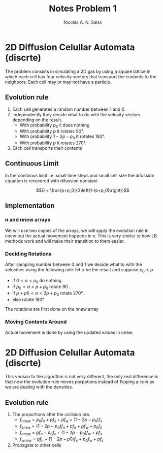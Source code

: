 #+title: Notes Problem 1
#+author: Nicolás A. N. Salas

* 2D Diffusion Celullar Automata (discrte)
The problem consists in simulating a 2D gas by using a square
lattice in which each cell has four velocity vectors that
transport the contents to the neighbors. Each cell may or may not
have a particle.
** Evolution rule
1) Each cell generates a random number between 1 and 0.
2) Independently they decide what to do with the velocity
   vectors depending on the result.
   + With probability $p_0$ it does nothing.
   + With probability $p$ it rotates 90°.
   + With probability $1-2p-p_0$ it rotates 180°.
   + With probability $p$ it rotates 270°.
3) Each cell transports their contents
** Continuous Limit
In the continous limit i.e. small time steps and small cell size the difussion equation is recovered
with difussion constant

$$D = \frac{p+p_0}{2\left(1-(p+p_0)\right)}$$
** Implementation
*** n and nnew arrays
We will use two copies of the arrays,  we will apply the evolution rule in nnew but the actual movement happens in n.
This is very similar to how LB methods work and will make their
transition to them easier.
*** Deciding Rotations
After sampling number between 0 and 1 we decide what to with the velocities using the
following rule:
let $\alpha$ be the result and suppose $p_0 \leq p$
+ if $0<\alpha < p_0$ do nothing.
+ if $p_0<\alpha < p+p_0$ rotate 90 .
+ if $p+p0<\alpha < 2p+p_0$ rotate 270° .
+ else rotate 180°
The rotations are first done on the nnew array
*** Moving Contents Around
Actual movement is done by using the updated values in nnew.



* 2D Diffusion Celullar Automata (discrte)
This verison fo the algorithm is not very different, the only real
difference is that now the evolution rule moves porpotions instead
of flipping a coin as we are dealing with the densities.
** Evolution rule
1) The proportions after the collision are:
   + $f_{n new} = p_0f_n + pf_e + pf_w + (1-2p-p_0)f_s$
   + $f_{s new} = (1-2p-p_0)f_n + pf_e + pf_w + p_0f_s$
   + $f_{e new} = pf_n + p_0f_e + (1-2p-p_0)f_w + pf_s$
   + $f_{w new} = pf_n + (1-2p-p0)f_e + p_0f_w + pf_s$
2) Propagate to other cells
